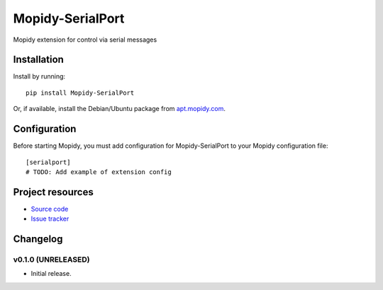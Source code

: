 ****************************
Mopidy-SerialPort
****************************

.. image:: https://img.shields.io/pypi/v/Mopidy-SerialPort.svg?style=flat
    :target: https://pypi.python.org/pypi/Mopidy-SerialPort/
    :alt: Latest PyPI version

.. image:: https://img.shields.io/pypi/dm/Mopidy-SerialPort.svg?style=flat
    :target: https://pypi.python.org/pypi/Mopidy-SerialPort/
    :alt: Number of PyPI downloads

.. image:: https://img.shields.io/travis/prayerslayer/mopidy-serialport/master.svg?style=flat
    :target: https://travis-ci.org/prayerslayer/mopidy-serialport
    :alt: Travis CI build status

.. image:: https://img.shields.io/coveralls/prayerslayer/mopidy-serialport/master.svg?style=flat
   :target: https://coveralls.io/r/prayerslayer/mopidy-serialport
   :alt: Test coverage

Mopidy extension for control via serial messages


Installation
============

Install by running::

    pip install Mopidy-SerialPort

Or, if available, install the Debian/Ubuntu package from `apt.mopidy.com
<http://apt.mopidy.com/>`_.


Configuration
=============

Before starting Mopidy, you must add configuration for
Mopidy-SerialPort to your Mopidy configuration file::

    [serialport]
    # TODO: Add example of extension config


Project resources
=================

- `Source code <https://github.com/prayerslayer/mopidy-serialport>`_
- `Issue tracker <https://github.com/prayerslayer/mopidy-serialport/issues>`_


Changelog
=========

v0.1.0 (UNRELEASED)
----------------------------------------

- Initial release.
